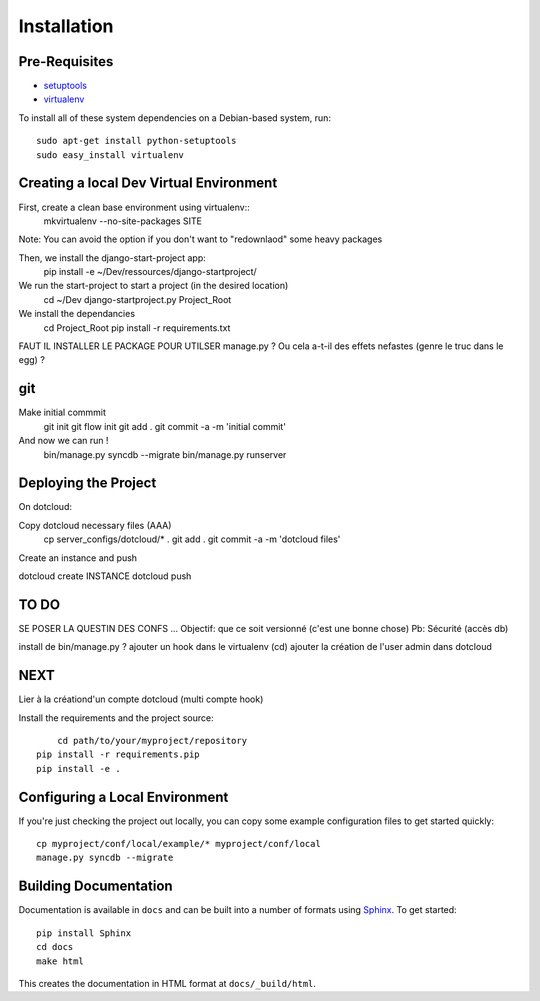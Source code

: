 ==================
Installation
==================

Pre-Requisites
===============

* `setuptools <http://pypi.python.org/pypi/setuptools>`_
* `virtualenv <http://pypi.python.org/pypi/virtualenv>`_

To install all of these system dependencies on a Debian-based system, run::

	sudo apt-get install python-setuptools
	sudo easy_install virtualenv


Creating a local Dev Virtual Environment
================================

First, create a clean base environment using virtualenv::
    mkvirtualenv --no-site-packages SITE

Note: You can avoid the option if you don't want to "redownlaod" some heavy packages

Then, we install the django-start-project app:
	pip install -e ~/Dev/ressources/django-startproject/
	
We run the start-project to start a project (in the desired location)
	cd ~/Dev
	django-startproject.py Project_Root

We install the dependancies
	cd Project_Root
	pip install -r requirements.txt

FAUT IL INSTALLER LE PACKAGE POUR UTILSER manage.py ?
Ou cela a-t-il des effets nefastes (genre le truc dans le egg) ?
	

	


git
===
Make initial commmit
	git init
	git flow init
	git add .
	git commit -a -m 'initial commit'

And now we can run !	
	bin/manage.py syncdb --migrate
	bin/manage.py runserver	

Deploying the Project
======================

On dotcloud:

Copy dotcloud necessary files (AAA)
	cp server_configs/dotcloud/* .
	git add .
	git commit -a -m 'dotcloud files'




Create an instance and push


dotcloud create INSTANCE
dotcloud push


TO DO
======================
SE POSER LA QUESTIN DES CONFS ...
Objectif: que ce soit versionné (c'est une bonne chose)
Pb: Sécurité (accès db)

install de bin/manage.py ?
ajouter un hook dans le virtualenv (cd)
ajouter la création de l'user admin dans dotcloud


NEXT
====
Lier à la créationd'un compte dotcloud (multi compte hook)







Install the requirements and the project source::

	cd path/to/your/myproject/repository
    pip install -r requirements.pip
    pip install -e .


Configuring a Local Environment
===============================

If you're just checking the project out locally, you can copy some example
configuration files to get started quickly::

    cp myproject/conf/local/example/* myproject/conf/local
    manage.py syncdb --migrate


Building Documentation
======================

Documentation is available in ``docs`` and can be built into a number of 
formats using `Sphinx <http://pypi.python.org/pypi/Sphinx>`_. To get started::

    pip install Sphinx
    cd docs
    make html

This creates the documentation in HTML format at ``docs/_build/html``.
